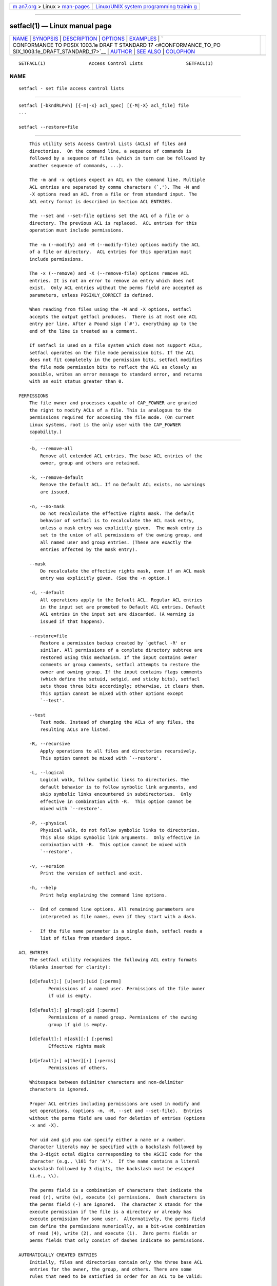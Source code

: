 .. container:: page-top

.. container:: nav-bar

   +----------------------------------+----------------------------------+
   | `m                               | `Linux/UNIX system programming   |
   | an7.org <../../../index.html>`__ | trainin                          |
   | > Linux >                        | g <http://man7.org/training/>`__ |
   | `man-pages <../index.html>`__    |                                  |
   +----------------------------------+----------------------------------+

--------------

setfacl(1) — Linux manual page
==============================

+-----------------------------------+-----------------------------------+
| `NAME <#NAME>`__ \|               |                                   |
| `SYNOPSIS <#SYNOPSIS>`__ \|       |                                   |
| `DESCRIPTION <#DESCRIPTION>`__ \| |                                   |
| `OPTIONS <#OPTIONS>`__ \|         |                                   |
| `EXAMPLES <#EXAMPLES>`__ \|       |                                   |
| `                                 |                                   |
| CONFORMANCE TO POSIX 1003.1e DRAF |                                   |
| T STANDARD 17 <#CONFORMANCE_TO_PO |                                   |
| SIX_1003.1e_DRAFT_STANDARD_17>`__ |                                   |
| \| `AUTHOR <#AUTHOR>`__ \|        |                                   |
| `SEE ALSO <#SEE_ALSO>`__ \|       |                                   |
| `COLOPHON <#COLOPHON>`__          |                                   |
+-----------------------------------+-----------------------------------+
| .. container:: man-search-box     |                                   |
+-----------------------------------+-----------------------------------+

::

   SETFACL(1)                Access Control Lists                SETFACL(1)

NAME
-------------------------------------------------

::

          setfacl - set file access control lists


---------------------------------------------------------

::

          setfacl [-bkndRLPvh] [{-m|-x} acl_spec] [{-M|-X} acl_file] file
          ...

          setfacl --restore=file


---------------------------------------------------------------

::

          This utility sets Access Control Lists (ACLs) of files and
          directories.  On the command line, a sequence of commands is
          followed by a sequence of files (which in turn can be followed by
          another sequence of commands, ...).

          The -m and -x options expect an ACL on the command line. Multiple
          ACL entries are separated by comma characters (`,'). The -M and
          -X options read an ACL from a file or from standard input. The
          ACL entry format is described in Section ACL ENTRIES.

          The --set and --set-file options set the ACL of a file or a
          directory. The previous ACL is replaced.  ACL entries for this
          operation must include permissions.

          The -m (--modify) and -M (--modify-file) options modify the ACL
          of a file or directory.  ACL entries for this operation must
          include permissions.

          The -x (--remove) and -X (--remove-file) options remove ACL
          entries. It is not an error to remove an entry which does not
          exist.  Only ACL entries without the perms field are accepted as
          parameters, unless POSIXLY_CORRECT is defined.

          When reading from files using the -M and -X options, setfacl
          accepts the output getfacl produces.  There is at most one ACL
          entry per line. After a Pound sign (`#'), everything up to the
          end of the line is treated as a comment.

          If setfacl is used on a file system which does not support ACLs,
          setfacl operates on the file mode permission bits. If the ACL
          does not fit completely in the permission bits, setfacl modifies
          the file mode permission bits to reflect the ACL as closely as
          possible, writes an error message to standard error, and returns
          with an exit status greater than 0.

      PERMISSIONS
          The file owner and processes capable of CAP_FOWNER are granted
          the right to modify ACLs of a file. This is analogous to the
          permissions required for accessing the file mode. (On current
          Linux systems, root is the only user with the CAP_FOWNER
          capability.)


-------------------------------------------------------

::

          -b, --remove-all
              Remove all extended ACL entries. The base ACL entries of the
              owner, group and others are retained.

          -k, --remove-default
              Remove the Default ACL. If no Default ACL exists, no warnings
              are issued.

          -n, --no-mask
              Do not recalculate the effective rights mask. The default
              behavior of setfacl is to recalculate the ACL mask entry,
              unless a mask entry was explicitly given.  The mask entry is
              set to the union of all permissions of the owning group, and
              all named user and group entries. (These are exactly the
              entries affected by the mask entry).

          --mask
              Do recalculate the effective rights mask, even if an ACL mask
              entry was explicitly given. (See the -n option.)

          -d, --default
              All operations apply to the Default ACL. Regular ACL entries
              in the input set are promoted to Default ACL entries. Default
              ACL entries in the input set are discarded. (A warning is
              issued if that happens).

          --restore=file
              Restore a permission backup created by `getfacl -R' or
              similar. All permissions of a complete directory subtree are
              restored using this mechanism. If the input contains owner
              comments or group comments, setfacl attempts to restore the
              owner and owning group. If the input contains flags comments
              (which define the setuid, setgid, and sticky bits), setfacl
              sets those three bits accordingly; otherwise, it clears them.
              This option cannot be mixed with other options except
              `--test'.

          --test
              Test mode. Instead of changing the ACLs of any files, the
              resulting ACLs are listed.

          -R, --recursive
              Apply operations to all files and directories recursively.
              This option cannot be mixed with `--restore'.

          -L, --logical
              Logical walk, follow symbolic links to directories. The
              default behavior is to follow symbolic link arguments, and
              skip symbolic links encountered in subdirectories.  Only
              effective in combination with -R.  This option cannot be
              mixed with `--restore'.

          -P, --physical
              Physical walk, do not follow symbolic links to directories.
              This also skips symbolic link arguments.  Only effective in
              combination with -R.  This option cannot be mixed with
              `--restore'.

          -v, --version
              Print the version of setfacl and exit.

          -h, --help
              Print help explaining the command line options.

          --  End of command line options. All remaining parameters are
              interpreted as file names, even if they start with a dash.

          -   If the file name parameter is a single dash, setfacl reads a
              list of files from standard input.

      ACL ENTRIES
          The setfacl utility recognizes the following ACL entry formats
          (blanks inserted for clarity):

          [d[efault]:] [u[ser]:]uid [:perms]
                 Permissions of a named user. Permissions of the file owner
                 if uid is empty.

          [d[efault]:] g[roup]:gid [:perms]
                 Permissions of a named group. Permissions of the owning
                 group if gid is empty.

          [d[efault]:] m[ask][:] [:perms]
                 Effective rights mask

          [d[efault]:] o[ther][:] [:perms]
                 Permissions of others.

          Whitespace between delimiter characters and non-delimiter
          characters is ignored.

          Proper ACL entries including permissions are used in modify and
          set operations. (options -m, -M, --set and --set-file).  Entries
          without the perms field are used for deletion of entries (options
          -x and -X).

          For uid and gid you can specify either a name or a number.
          Character literals may be specified with a backslash followed by
          the 3-digit octal digits corresponding to the ASCII code for the
          character (e.g., \101 for 'A').  If the name contains a literal
          backslash followed by 3 digits, the backslash must be escaped
          (i.e., \\).

          The perms field is a combination of characters that indicate the
          read (r), write (w), execute (x) permissions.  Dash characters in
          the perms field (-) are ignored.  The character X stands for the
          execute permission if the file is a directory or already has
          execute permission for some user.  Alternatively, the perms field
          can define the permissions numerically, as a bit-wise combination
          of read (4), write (2), and execute (1).  Zero perms fields or
          perms fields that only consist of dashes indicate no permissions.

      AUTOMATICALLY CREATED ENTRIES
          Initially, files and directories contain only the three base ACL
          entries for the owner, the group, and others. There are some
          rules that need to be satisfied in order for an ACL to be valid:

          *   The three base entries cannot be removed. There must be
              exactly one entry of each of these base entry types.

          *   Whenever an ACL contains named user entries or named group
              objects, it must also contain an effective rights mask.

          *   Whenever an ACL contains any Default ACL entries, the three
              Default ACL base entries (default owner, default group, and
              default others) must also exist.

          *   Whenever a Default ACL contains named user entries or named
              group objects, it must also contain a default effective
              rights mask.

          To help the user ensure these rules, setfacl creates entries from
          existing entries under the following conditions:

          *   If an ACL contains named user or named group entries, and no
              mask entry exists, a mask entry containing the same
              permissions as the group entry is created. Unless the -n
              option is given, the permissions of the mask entry are
              further adjusted to include the union of all permissions
              affected by the mask entry. (See the -n option description).

          *   If a Default ACL entry is created, and the Default ACL
              contains no owner, owning group, or others entry, a copy of
              the ACL owner, owning group, or others entry is added to the
              Default ACL.

          *   If a Default ACL contains named user entries or named group
              entries, and no mask entry exists, a mask entry containing
              the same permissions as the default Default ACL's group entry
              is added. Unless the -n option is given, the permissions of
              the mask entry are further adjusted to include the union of
              all permissions affected by the mask entry. (See the -n
              option description).


---------------------------------------------------------

::

          Granting an additional user read access
                 setfacl -m u:lisa:r file

          Revoking write access from all groups and all named users (using
          the effective rights mask)
                 setfacl -m m::rx file

          Removing a named group entry from a file's ACL
                 setfacl -x g:staff file

          Copying the ACL of one file to another
                 getfacl file1 | setfacl --set-file=- file2

          Copying the access ACL into the Default ACL
                 getfacl --access dir | setfacl -d -M- dir


-------------------------------------------------------------------------------------------------------------------------------------

::

          If the environment variable POSIXLY_CORRECT is defined, the
          default behavior of setfacl changes as follows: All non-standard
          options are disabled.  The ``default:'' prefix is disabled.  The
          -x and -X options also accept permission fields (and ignore
          them).


-----------------------------------------------------

::

          Andreas Gruenbacher, <andreas.gruenbacher@gmail.com>.

          Please send your bug reports, suggested features and comments to
          the above address.


---------------------------------------------------------

::

          getfacl(1), chmod(1), umask(1), acl(5)

COLOPHON
---------------------------------------------------------

::

          This page is part of the acl (manipulating access control lists)
          project.  Information about the project can be found at 
          ⟨http://savannah.nongnu.org/projects/acl⟩.  If you have a bug
          report for this manual page, see
          ⟨http://savannah.nongnu.org/bugs/?group=acl⟩.  This page was
          obtained from the project's upstream Git repository
          ⟨git://git.savannah.nongnu.org/acl.git⟩ on 2021-08-27.  (At that
          time, the date of the most recent commit that was found in the
          repository was 2021-03-16.)  If you discover any rendering
          problems in this HTML version of the page, or you believe there
          is a better or more up-to-date source for the page, or you have
          corrections or improvements to the information in this COLOPHON
          (which is not part of the original manual page), send a mail to
          man-pages@man7.org

   May 2000                   ACL File Utilities                 SETFACL(1)

--------------

Pages that refer to this page: `chacl(1) <../man1/chacl.1.html>`__, 
`getfacl(1) <../man1/getfacl.1.html>`__, 
`nfs4_setfacl(1) <../man1/nfs4_setfacl.1.html>`__, 
`tmpfiles.d(5) <../man5/tmpfiles.d.5.html>`__, 
`systemd-journald.service(8) <../man8/systemd-journald.service.8.html>`__

--------------

--------------

.. container:: footer

   +-----------------------+-----------------------+-----------------------+
   | HTML rendering        |                       | |Cover of TLPI|       |
   | created 2021-08-27 by |                       |                       |
   | `Michael              |                       |                       |
   | Ker                   |                       |                       |
   | risk <https://man7.or |                       |                       |
   | g/mtk/index.html>`__, |                       |                       |
   | author of `The Linux  |                       |                       |
   | Programming           |                       |                       |
   | Interface <https:     |                       |                       |
   | //man7.org/tlpi/>`__, |                       |                       |
   | maintainer of the     |                       |                       |
   | `Linux man-pages      |                       |                       |
   | project <             |                       |                       |
   | https://www.kernel.or |                       |                       |
   | g/doc/man-pages/>`__. |                       |                       |
   |                       |                       |                       |
   | For details of        |                       |                       |
   | in-depth **Linux/UNIX |                       |                       |
   | system programming    |                       |                       |
   | training courses**    |                       |                       |
   | that I teach, look    |                       |                       |
   | `here <https://ma     |                       |                       |
   | n7.org/training/>`__. |                       |                       |
   |                       |                       |                       |
   | Hosting by `jambit    |                       |                       |
   | GmbH                  |                       |                       |
   | <https://www.jambit.c |                       |                       |
   | om/index_en.html>`__. |                       |                       |
   +-----------------------+-----------------------+-----------------------+

--------------

.. container:: statcounter

   |Web Analytics Made Easy - StatCounter|

.. |Cover of TLPI| image:: https://man7.org/tlpi/cover/TLPI-front-cover-vsmall.png
   :target: https://man7.org/tlpi/
.. |Web Analytics Made Easy - StatCounter| image:: https://c.statcounter.com/7422636/0/9b6714ff/1/
   :class: statcounter
   :target: https://statcounter.com/
